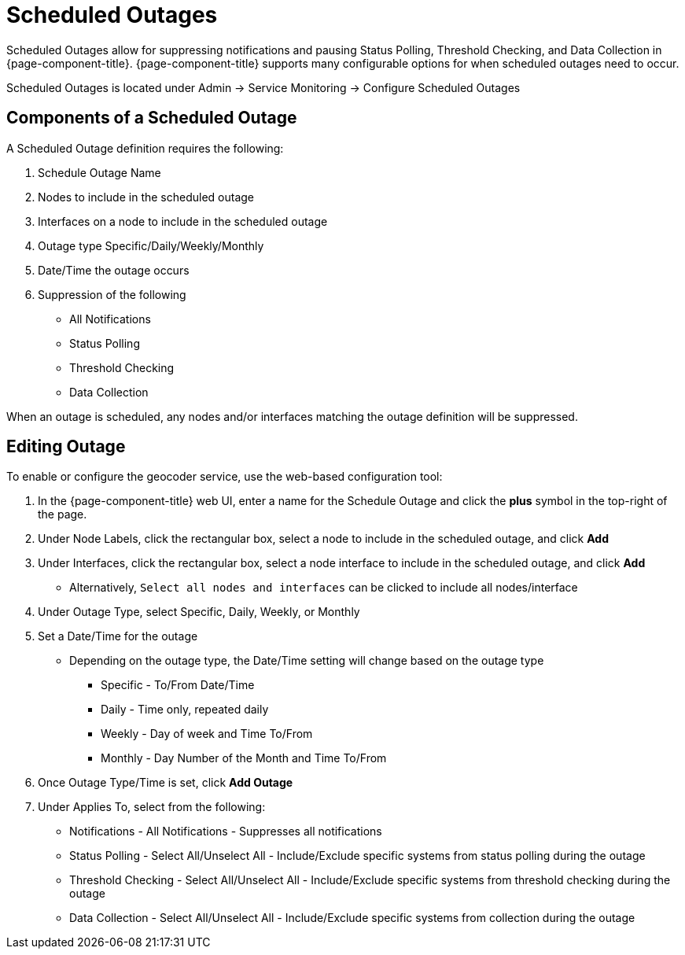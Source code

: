 
= Scheduled Outages

Scheduled Outages allow for suppressing notifications and pausing Status Polling, Threshold Checking, and Data Collection in {page-component-title}.
{page-component-title} supports many configurable options for when scheduled outages need to occur.

Scheduled Outages is located under Admin -> Service Monitoring -> Configure Scheduled Outages

== Components of a Scheduled Outage
A Scheduled Outage definition requires the following:

. Schedule Outage Name
. Nodes to include in the scheduled outage
. Interfaces on a node to include in the scheduled outage
. Outage type Specific/Daily/Weekly/Monthly
. Date/Time the outage occurs
. Suppression of the following
** All Notifications
** Status Polling
** Threshold Checking
** Data Collection

When an outage is scheduled, any nodes and/or interfaces matching the outage definition will be suppressed.

== Editing Outage

To enable or configure the geocoder service, use the web-based configuration tool:

. In the {page-component-title} web UI, enter a name for the Schedule Outage and click the *plus* symbol in the top-right of the page.
. Under Node Labels, click the rectangular box, select a node to include in the scheduled outage, and click *Add*
. Under Interfaces, click the rectangular box, select a node interface to include in the scheduled outage, and click *Add*
** Alternatively, `Select all nodes and interfaces` can be clicked to include all nodes/interface
. Under Outage Type, select Specific, Daily, Weekly, or Monthly
. Set a Date/Time for the outage
** Depending on the outage type, the Date/Time setting will change based on the outage type
*** Specific - To/From Date/Time
*** Daily - Time only, repeated daily
*** Weekly - Day of week and Time To/From
*** Monthly - Day Number of the Month and Time To/From
. Once Outage Type/Time is set, click *Add Outage*
. Under Applies To, select from the following:
** Notifications - All Notifications - Suppresses all notifications
** Status Polling - Select All/Unselect All - Include/Exclude specific systems from status polling during the outage
** Threshold Checking - Select All/Unselect All - Include/Exclude specific systems from threshold checking during the outage
** Data Collection -  Select All/Unselect All - Include/Exclude specific systems from collection during the outage
